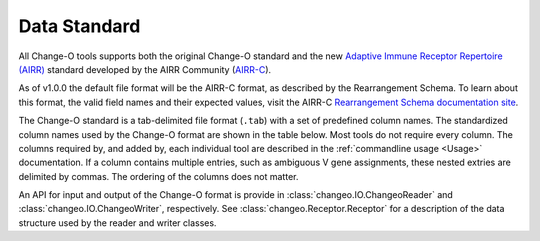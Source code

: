 .. _Standard:

Data Standard
================================================================================

All Change-O tools supports both the original Change-O standard and the new
`Adaptive Immune Receptor Repertoire (AIRR) <https://docs.airr-community.org/en/latest/index.html>`__
standard developed by the AIRR Community (`AIRR-C <https://www.antibodysociety.org/the-airr-community/>`__).

As of v1.0.0 the default file format will be the AIRR-C format, as described by the Rearrangement 
Schema. To learn about this format, the valid field names and their expected values, visit the 
AIRR-C `Rearrangement Schema documentation site <https://docs.airr-community.org/en/latest/datarep/rearrangements.html>`__.
    
The Change-O standard is a tab-delimited file format (``.tab``) with a set of predefined
column names. The standardized column names used by the Change-O format are shown in the table below.
Most tools do not require every column. The columns required by, and added by, each
individual tool are described in the :ref:`commandline usage <Usage>` documentation.
If a column contains multiple entries, such as ambiguous V
gene assignments, these nested extries are delimited by commas.
The ordering of the columns does not matter.

An API for input and output of the Change-O format is provide in
:class:`changeo.IO.ChangeoReader` and :class:`changeo.IO.ChangeoWriter`, respectively.
See :class:`changeo.Receptor.Receptor` for a description of the data structure used by
the reader and writer classes.

.. csv-table::
   :file: tables/column_descriptions.tsv
   :delim: tab
   :header-rows: 1
   :widths: 15, 15, 10, 75
